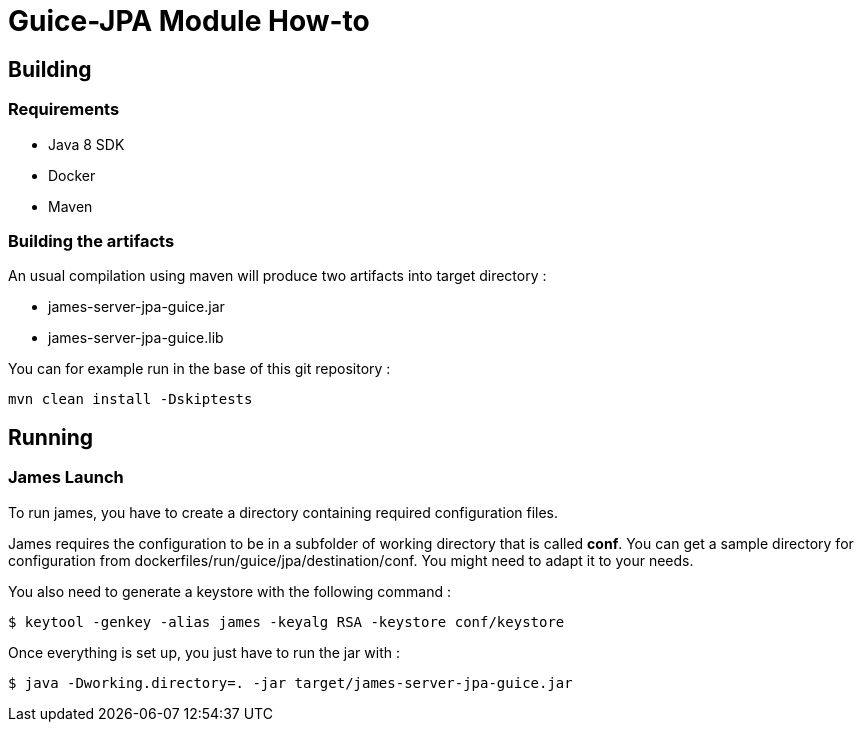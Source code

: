 = Guice-JPA Module How-to

== Building

=== Requirements

 * Java 8 SDK
 * Docker
 * Maven

=== Building the artifacts

An usual compilation using maven will produce two artifacts into target directory :

 * james-server-jpa-guice.jar
 * james-server-jpa-guice.lib

You can for example run in the base of this git repository :

```
mvn clean install -Dskiptests
```

== Running

=== James Launch

To run james, you have to create a directory containing required configuration files.

James requires the configuration to be in a subfolder of working directory that is called **conf**. You can get a sample
directory for configuration from dockerfiles/run/guice/jpa/destination/conf. You might need to adapt it to your needs.

You also need to generate a keystore with the following command :
[source]
----
$ keytool -genkey -alias james -keyalg RSA -keystore conf/keystore
----

Once everything is set up, you just have to run the jar with :

[source]
----
$ java -Dworking.directory=. -jar target/james-server-jpa-guice.jar
----
